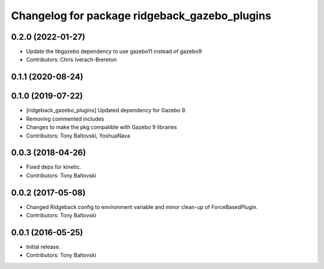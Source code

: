 ^^^^^^^^^^^^^^^^^^^^^^^^^^^^^^^^^^^^^^^^^^^^^^
Changelog for package ridgeback_gazebo_plugins
^^^^^^^^^^^^^^^^^^^^^^^^^^^^^^^^^^^^^^^^^^^^^^

0.2.0 (2022-01-27)
------------------
* Update the libgazebo dependency to use gazebo11 instead of gazebo9
* Contributors: Chris Iverach-Brereton

0.1.1 (2020-08-24)
------------------

0.1.0 (2019-07-22)
------------------
* [ridgeback_gazebo_plugins] Updated dependency for Gazebo 9.
* Removing commented includes
* Changes to make the pkg compatible with Gazebo 9 libraries
* Contributors: Tony Baltovski, YoshuaNava

0.0.3 (2018-04-26)
------------------
* Fixed deps for kinetic.
* Contributors: Tony Baltovski

0.0.2 (2017-05-08)
------------------
* Changed Ridgeback config to environment variable and minor clean-up of ForceBasedPlugin.
* Contributors: Tony Baltovski

0.0.1 (2016-05-25)
------------------
* Initial release.
* Contributors: Tony Baltovski
